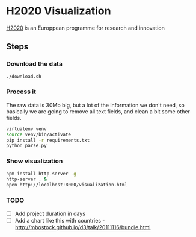 * H2020 Visualization

[[https://ec.europa.eu/programmes/horizon/2020][H2020]] is an Europpean programme for research and innovation

** Steps

*** Download the data 

#+BEGIN_SRC bash
./download.sh
#+END_SRC

*** Process it

The raw data is 30Mb big, but a lot of the information we don't need, so
basically we are going to remove all text fields, and clean a bit some other
fields.

#+BEGIN_SRC bash
virtualenv venv
source venv/bin/activate
pip install -r requirements.txt
python parse.py
#+END_SRC

*** Show visualization

#+BEGIN_SRC bash
npm install http-server -g
http-server . &
open http://localhost:8000/visualization.html
#+END_SRC
*** TODO

- [ ] Add project duration in days
- [ ] Add a chart like this with countries - http://mbostock.github.io/d3/talk/20111116/bundle.html
  
